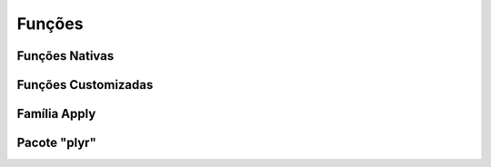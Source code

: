 Funções
=======

---------------
Funções Nativas
---------------

--------------------
Funções Customizadas
--------------------

-------------
Família Apply
-------------

-------------
Pacote "plyr"
-------------
